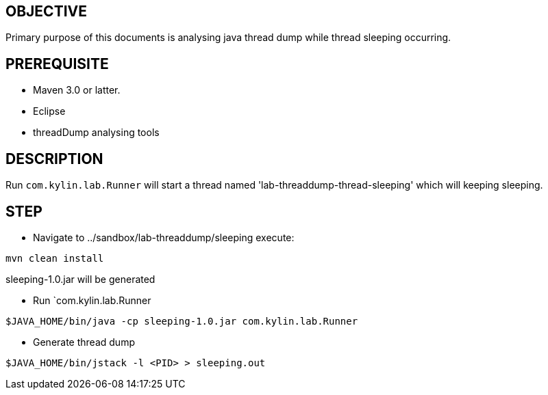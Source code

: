 OBJECTIVE
---------

Primary purpose of this documents is analysing java thread dump while thread sleeping occurring.


PREREQUISITE
-------------

* Maven 3.0 or latter.
* Eclipse
* threadDump analysing tools

DESCRIPTION
-----------

Run `com.kylin.lab.Runner` will start a thread named 'lab-threaddump-thread-sleeping' which will keeping sleeping.

STEP
----

* Navigate to ../sandbox/lab-threaddump/sleeping execute:
----
mvn clean install
----

sleeping-1.0.jar will be generated


* Run `com.kylin.lab.Runner
----
$JAVA_HOME/bin/java -cp sleeping-1.0.jar com.kylin.lab.Runner
----

* Generate thread dump
----
$JAVA_HOME/bin/jstack -l <PID> > sleeping.out
----



